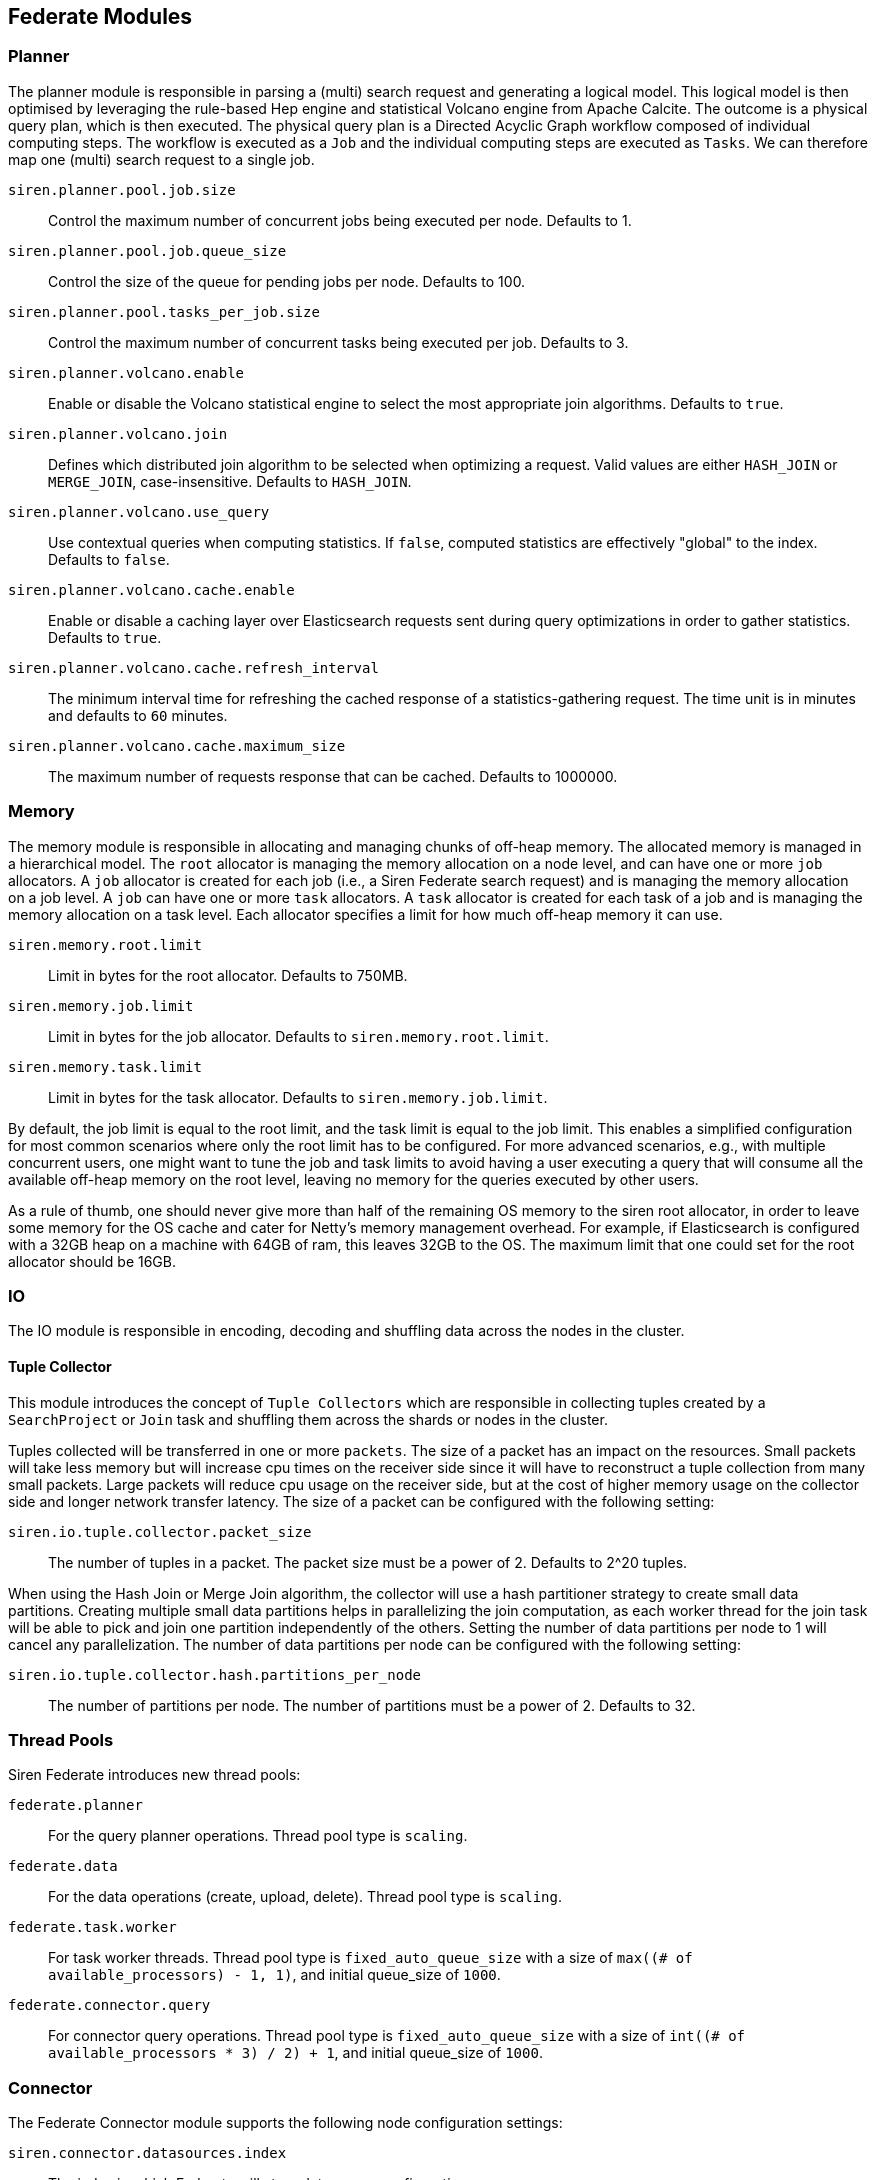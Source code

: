 [[siren-federate-modules]]
== Federate Modules

=== Planner

The planner module is responsible in parsing a (multi) search request and generating a logical model. This logical model is then
optimised by leveraging the rule-based Hep engine and statistical Volcano engine from Apache Calcite. The outcome is
a physical query plan, which is then executed. The physical query plan is a Directed Acyclic Graph workflow composed of
individual computing steps. The workflow is executed as a `Job` and the individual computing steps are executed as
`Tasks`. We can therefore map one (multi) search request to a single job.

`siren.planner.pool.job.size`::

    Control the maximum number of concurrent jobs being executed per node. Defaults to 1.

`siren.planner.pool.job.queue_size`::

    Control the size of the queue for pending jobs per node. Defaults to 100.

`siren.planner.pool.tasks_per_job.size`::

    Control the maximum number of concurrent tasks being executed per job. Defaults to 3.

`siren.planner.volcano.enable`::

    Enable or disable the Volcano statistical engine to select the most appropriate join algorithms. Defaults to `true`.

`siren.planner.volcano.join`::

    Defines which distributed join algorithm to be selected when optimizing a request. Valid values are either `HASH_JOIN` or `MERGE_JOIN`, case-insensitive. Defaults to `HASH_JOIN`.

`siren.planner.volcano.use_query`::

    Use contextual queries when computing statistics. If `false`, computed statistics are effectively "global" to the index. Defaults to `false`.

`siren.planner.volcano.cache.enable`::

    Enable or disable a caching layer over Elasticsearch requests sent during query optimizations in order to gather statistics. Defaults to `true`.

`siren.planner.volcano.cache.refresh_interval`::

    The minimum interval time for refreshing the cached response of a statistics-gathering request. The time unit is in minutes and defaults to `60` minutes.

`siren.planner.volcano.cache.maximum_size`::

    The maximum number of requests response that can be cached. Defaults to 1000000.

=== Memory

The memory module is responsible in allocating and managing chunks of off-heap memory. The allocated memory is managed
in a hierarchical model. The `root` allocator is managing the memory allocation on a node level, and can have one or more
`job` allocators. A `job` allocator is created for each job (i.e., a Siren Federate search request) and is managing the
memory allocation on a job level. A `job` can have one or more `task` allocators. A `task` allocator is created for
each task of a job and is managing the memory allocation on a task level. Each allocator specifies a limit for
how much off-heap memory it can use.

`siren.memory.root.limit`::

    Limit in bytes for the root allocator. Defaults to 750MB.

`siren.memory.job.limit`::

    Limit in bytes for the job allocator. Defaults to `siren.memory.root.limit`.

`siren.memory.task.limit`::

    Limit in bytes for the task allocator. Defaults to `siren.memory.job.limit`.

By default, the job limit is equal to the root limit, and the task limit is equal to the job limit. This enables a
simplified configuration for most common scenarios where only the root limit has to be configured. For more advanced
scenarios, e.g., with multiple concurrent users, one might want to tune the job and task limits to avoid having a user
executing a query that will consume all the available off-heap memory on the root level, leaving no memory for the
queries executed by other users.

As a rule of thumb, one should never give more than half of the remaining OS memory to the siren root allocator, in
order to leave some memory for the OS cache and cater for Netty's memory management overhead. For
example, if Elasticsearch is configured with a 32GB heap on a machine with 64GB of ram, this leaves 32GB to the OS.
The maximum limit that one could set for the root allocator should be 16GB.

=== IO

The IO module is responsible in encoding, decoding and shuffling data across the nodes in the cluster.

==== Tuple Collector

This module introduces the concept of `Tuple Collectors` which are responsible in collecting tuples created by a
`SearchProject` or `Join` task and shuffling them across the shards or nodes in the cluster.

Tuples collected will be transferred in one or more `packets`. The size of a packet has an impact on the resources. Small
packets will take less memory but will increase cpu times on the receiver side since it will have to reconstruct a tuple collection from
many small packets. Large packets will reduce cpu usage on the receiver side, but at the cost of higher memory usage
on the collector side and longer network transfer latency. The size of a packet can be configured with the following
setting:

`siren.io.tuple.collector.packet_size`::

    The number of tuples in a packet. The packet size must be a power of 2. Defaults to 2^20 tuples.

When using the Hash Join or Merge Join algorithm, the collector will use a hash partitioner strategy to create small
data partitions. Creating multiple small data partitions helps in parallelizing the join computation, as each worker
thread for the join task will be able to pick and join one partition independently of the others. Setting the number
of data partitions per node to 1 will cancel any parallelization. The number of data partitions per node can be
configured with the following setting:

`siren.io.tuple.collector.hash.partitions_per_node`::

    The number of partitions per node. The number of partitions must be a power of 2. Defaults to 32.

=== Thread Pools

Siren Federate introduces new thread pools:

`federate.planner`::
    For the query planner operations.
    Thread pool type is `scaling`.

`federate.data`::
    For the data operations (create, upload, delete).
    Thread pool type is `scaling`.

`federate.task.worker`::
    For task worker threads. Thread pool type is
    `fixed_auto_queue_size` with a size of
    `max((# of available_processors) - 1, 1)`, and initial queue_size of
    `1000`.

`federate.connector.query`::
    For connector query operations. Thread pool type is
    `fixed_auto_queue_size` with a size of
    `int((# of available_processors * 3) / 2) + 1`, and initial queue_size of
    `1000`.

=== Connector

The Federate Connector module supports the following node configuration settings:

`siren.connector.datasources.index`::
    The index in which Federate will store datasource configurations.

`siren.connector.query.max_result_rows`::
    The maximum number of rows returned when executing a query on a remote datasource. Defaults to 10.

